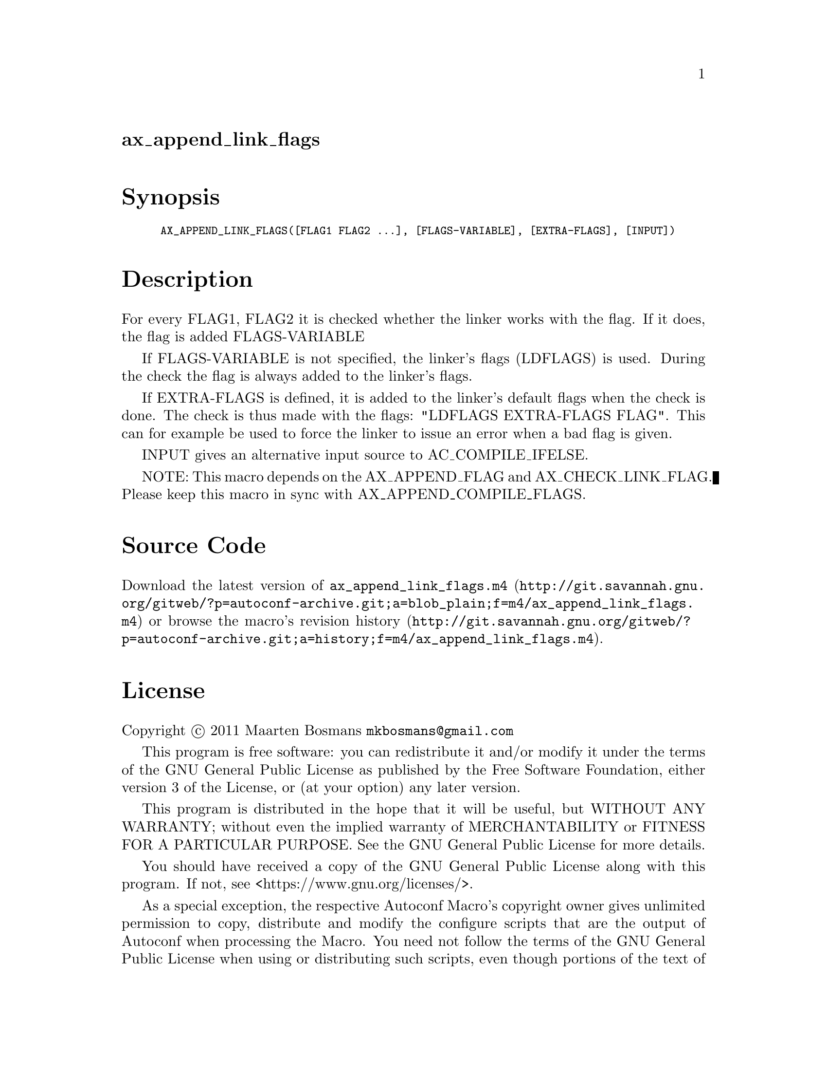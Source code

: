 @node ax_append_link_flags
@unnumberedsec ax_append_link_flags

@majorheading Synopsis

@smallexample
AX_APPEND_LINK_FLAGS([FLAG1 FLAG2 ...], [FLAGS-VARIABLE], [EXTRA-FLAGS], [INPUT])
@end smallexample

@majorheading Description

For every FLAG1, FLAG2 it is checked whether the linker works with the
flag.  If it does, the flag is added FLAGS-VARIABLE

If FLAGS-VARIABLE is not specified, the linker's flags (LDFLAGS) is
used. During the check the flag is always added to the linker's flags.

If EXTRA-FLAGS is defined, it is added to the linker's default flags
when the check is done.  The check is thus made with the flags: "LDFLAGS
EXTRA-FLAGS FLAG".  This can for example be used to force the linker to
issue an error when a bad flag is given.

INPUT gives an alternative input source to AC_COMPILE_IFELSE.

NOTE: This macro depends on the AX_APPEND_FLAG and AX_CHECK_LINK_FLAG.
Please keep this macro in sync with AX_APPEND_COMPILE_FLAGS.

@majorheading Source Code

Download the
@uref{http://git.savannah.gnu.org/gitweb/?p=autoconf-archive.git;a=blob_plain;f=m4/ax_append_link_flags.m4,latest
version of @file{ax_append_link_flags.m4}} or browse
@uref{http://git.savannah.gnu.org/gitweb/?p=autoconf-archive.git;a=history;f=m4/ax_append_link_flags.m4,the
macro's revision history}.

@majorheading License

@w{Copyright @copyright{} 2011 Maarten Bosmans @email{mkbosmans@@gmail.com}}

This program is free software: you can redistribute it and/or modify it
under the terms of the GNU General Public License as published by the
Free Software Foundation, either version 3 of the License, or (at your
option) any later version.

This program is distributed in the hope that it will be useful, but
WITHOUT ANY WARRANTY; without even the implied warranty of
MERCHANTABILITY or FITNESS FOR A PARTICULAR PURPOSE. See the GNU General
Public License for more details.

You should have received a copy of the GNU General Public License along
with this program. If not, see <https://www.gnu.org/licenses/>.

As a special exception, the respective Autoconf Macro's copyright owner
gives unlimited permission to copy, distribute and modify the configure
scripts that are the output of Autoconf when processing the Macro. You
need not follow the terms of the GNU General Public License when using
or distributing such scripts, even though portions of the text of the
Macro appear in them. The GNU General Public License (GPL) does govern
all other use of the material that constitutes the Autoconf Macro.

This special exception to the GPL applies to versions of the Autoconf
Macro released by the Autoconf Archive. When you make and distribute a
modified version of the Autoconf Macro, you may extend this special
exception to the GPL to apply to your modified version as well.
